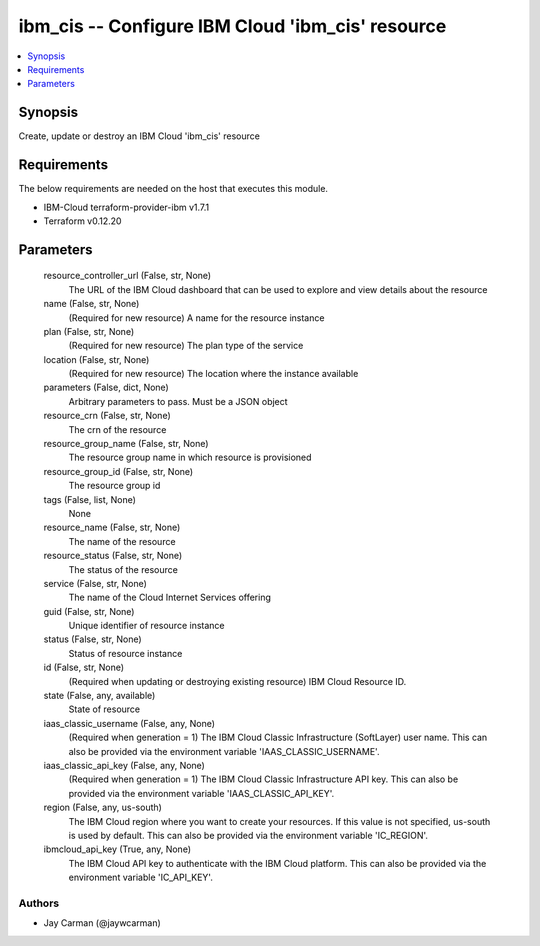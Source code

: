 
ibm_cis -- Configure IBM Cloud 'ibm_cis' resource
=================================================

.. contents::
   :local:
   :depth: 1


Synopsis
--------

Create, update or destroy an IBM Cloud 'ibm_cis' resource



Requirements
------------
The below requirements are needed on the host that executes this module.

- IBM-Cloud terraform-provider-ibm v1.7.1
- Terraform v0.12.20



Parameters
----------

  resource_controller_url (False, str, None)
    The URL of the IBM Cloud dashboard that can be used to explore and view details about the resource


  name (False, str, None)
    (Required for new resource) A name for the resource instance


  plan (False, str, None)
    (Required for new resource) The plan type of the service


  location (False, str, None)
    (Required for new resource) The location where the instance available


  parameters (False, dict, None)
    Arbitrary parameters to pass. Must be a JSON object


  resource_crn (False, str, None)
    The crn of the resource


  resource_group_name (False, str, None)
    The resource group name in which resource is provisioned


  resource_group_id (False, str, None)
    The resource group id


  tags (False, list, None)
    None


  resource_name (False, str, None)
    The name of the resource


  resource_status (False, str, None)
    The status of the resource


  service (False, str, None)
    The name of the Cloud Internet Services offering


  guid (False, str, None)
    Unique identifier of resource instance


  status (False, str, None)
    Status of resource instance


  id (False, str, None)
    (Required when updating or destroying existing resource) IBM Cloud Resource ID.


  state (False, any, available)
    State of resource


  iaas_classic_username (False, any, None)
    (Required when generation = 1) The IBM Cloud Classic Infrastructure (SoftLayer) user name. This can also be provided via the environment variable 'IAAS_CLASSIC_USERNAME'.


  iaas_classic_api_key (False, any, None)
    (Required when generation = 1) The IBM Cloud Classic Infrastructure API key. This can also be provided via the environment variable 'IAAS_CLASSIC_API_KEY'.


  region (False, any, us-south)
    The IBM Cloud region where you want to create your resources. If this value is not specified, us-south is used by default. This can also be provided via the environment variable 'IC_REGION'.


  ibmcloud_api_key (True, any, None)
    The IBM Cloud API key to authenticate with the IBM Cloud platform. This can also be provided via the environment variable 'IC_API_KEY'.













Authors
~~~~~~~

- Jay Carman (@jaywcarman)

